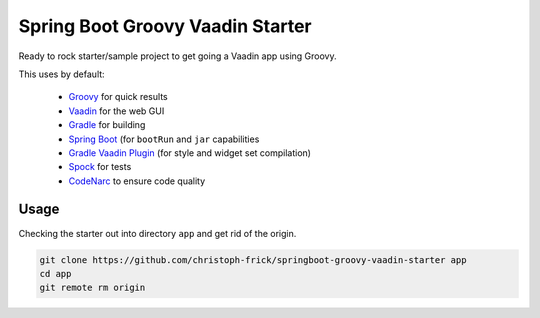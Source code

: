 =================================
Spring Boot Groovy Vaadin Starter
=================================

Ready to rock starter/sample project to get going a Vaadin app using Groovy.

This uses by default:

 - `Groovy <https://github.com/groovy/groovy-core>`_ for quick results

 - `Vaadin <https://github.com/vaadin/vaadin>`_ for the web GUI

 - `Gradle <https://github.com/gradle/gradle>`_ for building

 - `Spring Boot <https://github.com/spring-projects/spring-boot>`_ (for ``bootRun`` and ``jar`` capabilities

 - `Gradle Vaadin Plugin <https://github.com/johndevs/gradle-vaadin-plugin>`_ (for style and widget set compilation)

 - `Spock <https://github.com/spockframework/spock>`_ for tests

 - `CodeNarc <https://github.com/CodeNarc/CodeNarc>`_ to ensure code quality


Usage
-----

Checking the starter out into directory ``app`` and get rid of the origin.

.. code:: sh

   git clone https://github.com/christoph-frick/springboot-groovy-vaadin-starter app
   cd app
   git remote rm origin
